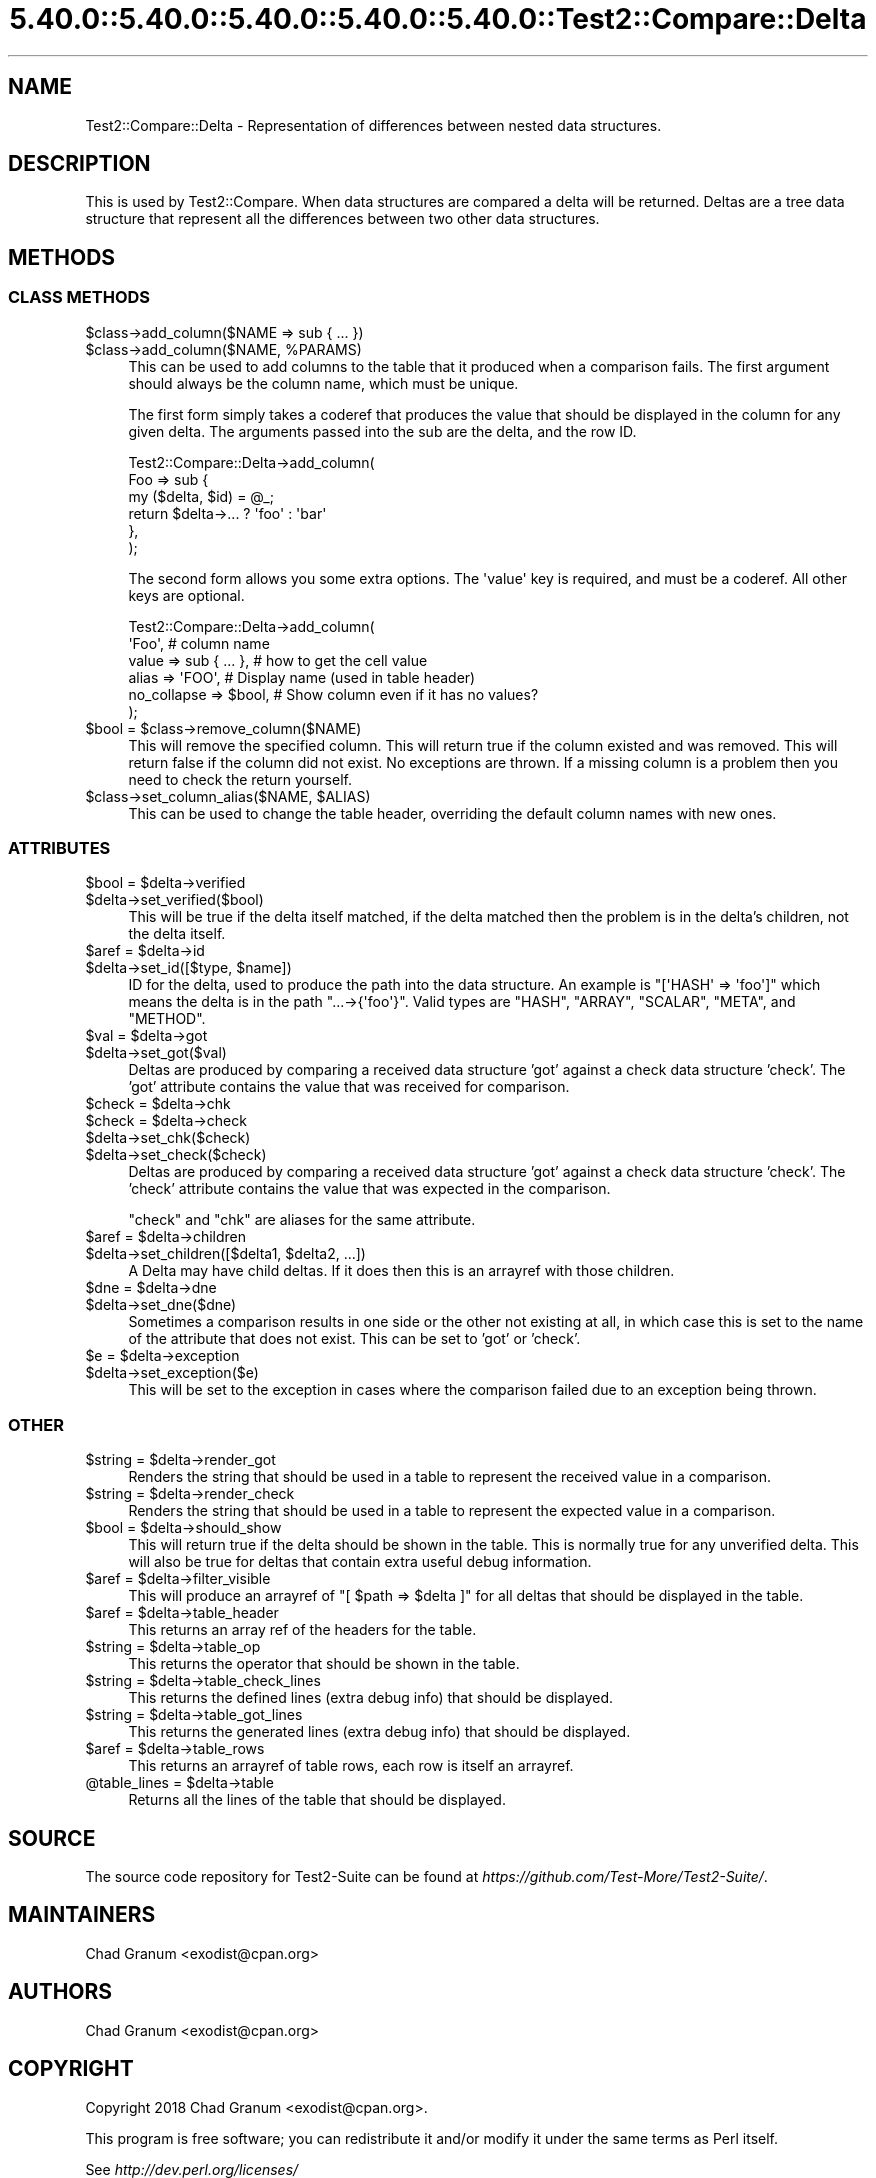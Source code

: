.\" Automatically generated by Pod::Man 5.0102 (Pod::Simple 3.45)
.\"
.\" Standard preamble:
.\" ========================================================================
.de Sp \" Vertical space (when we can't use .PP)
.if t .sp .5v
.if n .sp
..
.de Vb \" Begin verbatim text
.ft CW
.nf
.ne \\$1
..
.de Ve \" End verbatim text
.ft R
.fi
..
.\" \*(C` and \*(C' are quotes in nroff, nothing in troff, for use with C<>.
.ie n \{\
.    ds C` ""
.    ds C' ""
'br\}
.el\{\
.    ds C`
.    ds C'
'br\}
.\"
.\" Escape single quotes in literal strings from groff's Unicode transform.
.ie \n(.g .ds Aq \(aq
.el       .ds Aq '
.\"
.\" If the F register is >0, we'll generate index entries on stderr for
.\" titles (.TH), headers (.SH), subsections (.SS), items (.Ip), and index
.\" entries marked with X<> in POD.  Of course, you'll have to process the
.\" output yourself in some meaningful fashion.
.\"
.\" Avoid warning from groff about undefined register 'F'.
.de IX
..
.nr rF 0
.if \n(.g .if rF .nr rF 1
.if (\n(rF:(\n(.g==0)) \{\
.    if \nF \{\
.        de IX
.        tm Index:\\$1\t\\n%\t"\\$2"
..
.        if !\nF==2 \{\
.            nr % 0
.            nr F 2
.        \}
.    \}
.\}
.rr rF
.\" ========================================================================
.\"
.IX Title "5.40.0::5.40.0::5.40.0::5.40.0::5.40.0::Test2::Compare::Delta 3"
.TH 5.40.0::5.40.0::5.40.0::5.40.0::5.40.0::Test2::Compare::Delta 3 2024-12-14 "perl v5.40.0" "Perl Programmers Reference Guide"
.\" For nroff, turn off justification.  Always turn off hyphenation; it makes
.\" way too many mistakes in technical documents.
.if n .ad l
.nh
.SH NAME
Test2::Compare::Delta \- Representation of differences between nested data
structures.
.SH DESCRIPTION
.IX Header "DESCRIPTION"
This is used by Test2::Compare. When data structures are compared a
delta will be returned. Deltas are a tree data structure that represent all the
differences between two other data structures.
.SH METHODS
.IX Header "METHODS"
.SS "CLASS METHODS"
.IX Subsection "CLASS METHODS"
.ie n .IP "$class\->add_column($NAME => sub { ... })" 4
.el .IP "\f(CW$class\fR\->add_column($NAME => sub { ... })" 4
.IX Item "$class->add_column($NAME => sub { ... })"
.PD 0
.ie n .IP "$class\->add_column($NAME, %PARAMS)" 4
.el .IP "\f(CW$class\fR\->add_column($NAME, \f(CW%PARAMS\fR)" 4
.IX Item "$class->add_column($NAME, %PARAMS)"
.PD
This can be used to add columns to the table that it produced when a comparison
fails. The first argument should always be the column name, which must be
unique.
.Sp
The first form simply takes a coderef that produces the value that should be
displayed in the column for any given delta. The arguments passed into the sub
are the delta, and the row ID.
.Sp
.Vb 6
\&    Test2::Compare::Delta\->add_column(
\&        Foo => sub {
\&            my ($delta, $id) = @_;
\&            return $delta\->... ? \*(Aqfoo\*(Aq : \*(Aqbar\*(Aq
\&        },
\&    );
.Ve
.Sp
The second form allows you some extra options. The \f(CW\*(Aqvalue\*(Aq\fR key is required,
and must be a coderef. All other keys are optional.
.Sp
.Vb 6
\&    Test2::Compare::Delta\->add_column(
\&        \*(AqFoo\*(Aq,    # column name
\&        value => sub { ... },    # how to get the cell value
\&        alias       => \*(AqFOO\*(Aq,    # Display name (used in table header)
\&        no_collapse => $bool,    # Show column even if it has no values?
\&    );
.Ve
.ie n .IP "$bool = $class\->remove_column($NAME)" 4
.el .IP "\f(CW$bool\fR = \f(CW$class\fR\->remove_column($NAME)" 4
.IX Item "$bool = $class->remove_column($NAME)"
This will remove the specified column. This will return true if the column
existed and was removed. This will return false if the column did not exist. No
exceptions are thrown. If a missing column is a problem then you need to check
the return yourself.
.ie n .IP "$class\->set_column_alias($NAME, $ALIAS)" 4
.el .IP "\f(CW$class\fR\->set_column_alias($NAME, \f(CW$ALIAS\fR)" 4
.IX Item "$class->set_column_alias($NAME, $ALIAS)"
This can be used to change the table header, overriding the default column
names with new ones.
.SS ATTRIBUTES
.IX Subsection "ATTRIBUTES"
.ie n .IP "$bool = $delta\->verified" 4
.el .IP "\f(CW$bool\fR = \f(CW$delta\fR\->verified" 4
.IX Item "$bool = $delta->verified"
.PD 0
.ie n .IP $delta\->set_verified($bool) 4
.el .IP \f(CW$delta\fR\->set_verified($bool) 4
.IX Item "$delta->set_verified($bool)"
.PD
This will be true if the delta itself matched, if the delta matched then the
problem is in the delta's children, not the delta itself.
.ie n .IP "$aref = $delta\->id" 4
.el .IP "\f(CW$aref\fR = \f(CW$delta\fR\->id" 4
.IX Item "$aref = $delta->id"
.PD 0
.ie n .IP "$delta\->set_id([$type, $name])" 4
.el .IP "\f(CW$delta\fR\->set_id([$type, \f(CW$name\fR])" 4
.IX Item "$delta->set_id([$type, $name])"
.PD
ID for the delta, used to produce the path into the data structure. An
example is \f(CW\*(C`[\*(AqHASH\*(Aq => \*(Aqfoo\*(Aq]\*(C'\fR which means the delta is in the path
\&\f(CW\*(C`...\->{\*(Aqfoo\*(Aq}\*(C'\fR. Valid types are \f(CW\*(C`HASH\*(C'\fR, \f(CW\*(C`ARRAY\*(C'\fR, \f(CW\*(C`SCALAR\*(C'\fR, \f(CW\*(C`META\*(C'\fR, and
\&\f(CW\*(C`METHOD\*(C'\fR.
.ie n .IP "$val = $delta\->got" 4
.el .IP "\f(CW$val\fR = \f(CW$delta\fR\->got" 4
.IX Item "$val = $delta->got"
.PD 0
.ie n .IP $delta\->set_got($val) 4
.el .IP \f(CW$delta\fR\->set_got($val) 4
.IX Item "$delta->set_got($val)"
.PD
Deltas are produced by comparing a received data structure 'got' against a
check data structure 'check'. The 'got' attribute contains the value that was
received for comparison.
.ie n .IP "$check = $delta\->chk" 4
.el .IP "\f(CW$check\fR = \f(CW$delta\fR\->chk" 4
.IX Item "$check = $delta->chk"
.PD 0
.ie n .IP "$check = $delta\->check" 4
.el .IP "\f(CW$check\fR = \f(CW$delta\fR\->check" 4
.IX Item "$check = $delta->check"
.ie n .IP $delta\->set_chk($check) 4
.el .IP \f(CW$delta\fR\->set_chk($check) 4
.IX Item "$delta->set_chk($check)"
.ie n .IP $delta\->set_check($check) 4
.el .IP \f(CW$delta\fR\->set_check($check) 4
.IX Item "$delta->set_check($check)"
.PD
Deltas are produced by comparing a received data structure 'got' against a
check data structure 'check'. The 'check' attribute contains the value that was
expected in the comparison.
.Sp
\&\f(CW\*(C`check\*(C'\fR and \f(CW\*(C`chk\*(C'\fR are aliases for the same attribute.
.ie n .IP "$aref = $delta\->children" 4
.el .IP "\f(CW$aref\fR = \f(CW$delta\fR\->children" 4
.IX Item "$aref = $delta->children"
.PD 0
.ie n .IP "$delta\->set_children([$delta1, $delta2, ...])" 4
.el .IP "\f(CW$delta\fR\->set_children([$delta1, \f(CW$delta2\fR, ...])" 4
.IX Item "$delta->set_children([$delta1, $delta2, ...])"
.PD
A Delta may have child deltas. If it does then this is an arrayref with those
children.
.ie n .IP "$dne = $delta\->dne" 4
.el .IP "\f(CW$dne\fR = \f(CW$delta\fR\->dne" 4
.IX Item "$dne = $delta->dne"
.PD 0
.ie n .IP $delta\->set_dne($dne) 4
.el .IP \f(CW$delta\fR\->set_dne($dne) 4
.IX Item "$delta->set_dne($dne)"
.PD
Sometimes a comparison results in one side or the other not existing at all, in
which case this is set to the name of the attribute that does not exist. This
can be set to 'got' or 'check'.
.ie n .IP "$e = $delta\->exception" 4
.el .IP "\f(CW$e\fR = \f(CW$delta\fR\->exception" 4
.IX Item "$e = $delta->exception"
.PD 0
.ie n .IP $delta\->set_exception($e) 4
.el .IP \f(CW$delta\fR\->set_exception($e) 4
.IX Item "$delta->set_exception($e)"
.PD
This will be set to the exception in cases where the comparison failed due to
an exception being thrown.
.SS OTHER
.IX Subsection "OTHER"
.ie n .IP "$string = $delta\->render_got" 4
.el .IP "\f(CW$string\fR = \f(CW$delta\fR\->render_got" 4
.IX Item "$string = $delta->render_got"
Renders the string that should be used in a table to represent the received
value in a comparison.
.ie n .IP "$string = $delta\->render_check" 4
.el .IP "\f(CW$string\fR = \f(CW$delta\fR\->render_check" 4
.IX Item "$string = $delta->render_check"
Renders the string that should be used in a table to represent the expected
value in a comparison.
.ie n .IP "$bool = $delta\->should_show" 4
.el .IP "\f(CW$bool\fR = \f(CW$delta\fR\->should_show" 4
.IX Item "$bool = $delta->should_show"
This will return true if the delta should be shown in the table. This is
normally true for any unverified delta. This will also be true for deltas that
contain extra useful debug information.
.ie n .IP "$aref = $delta\->filter_visible" 4
.el .IP "\f(CW$aref\fR = \f(CW$delta\fR\->filter_visible" 4
.IX Item "$aref = $delta->filter_visible"
This will produce an arrayref of \f(CW\*(C`[ $path => $delta ]\*(C'\fR for all deltas that
should be displayed in the table.
.ie n .IP "$aref = $delta\->table_header" 4
.el .IP "\f(CW$aref\fR = \f(CW$delta\fR\->table_header" 4
.IX Item "$aref = $delta->table_header"
This returns an array ref of the headers for the table.
.ie n .IP "$string = $delta\->table_op" 4
.el .IP "\f(CW$string\fR = \f(CW$delta\fR\->table_op" 4
.IX Item "$string = $delta->table_op"
This returns the operator that should be shown in the table.
.ie n .IP "$string = $delta\->table_check_lines" 4
.el .IP "\f(CW$string\fR = \f(CW$delta\fR\->table_check_lines" 4
.IX Item "$string = $delta->table_check_lines"
This returns the defined lines (extra debug info) that should be displayed.
.ie n .IP "$string = $delta\->table_got_lines" 4
.el .IP "\f(CW$string\fR = \f(CW$delta\fR\->table_got_lines" 4
.IX Item "$string = $delta->table_got_lines"
This returns the generated lines (extra debug info) that should be displayed.
.ie n .IP "$aref = $delta\->table_rows" 4
.el .IP "\f(CW$aref\fR = \f(CW$delta\fR\->table_rows" 4
.IX Item "$aref = $delta->table_rows"
This returns an arrayref of table rows, each row is itself an arrayref.
.ie n .IP "@table_lines = $delta\->table" 4
.el .IP "\f(CW@table_lines\fR = \f(CW$delta\fR\->table" 4
.IX Item "@table_lines = $delta->table"
Returns all the lines of the table that should be displayed.
.SH SOURCE
.IX Header "SOURCE"
The source code repository for Test2\-Suite can be found at
\&\fIhttps://github.com/Test\-More/Test2\-Suite/\fR.
.SH MAINTAINERS
.IX Header "MAINTAINERS"
.IP "Chad Granum <exodist@cpan.org>" 4
.IX Item "Chad Granum <exodist@cpan.org>"
.SH AUTHORS
.IX Header "AUTHORS"
.PD 0
.IP "Chad Granum <exodist@cpan.org>" 4
.IX Item "Chad Granum <exodist@cpan.org>"
.PD
.SH COPYRIGHT
.IX Header "COPYRIGHT"
Copyright 2018 Chad Granum <exodist@cpan.org>.
.PP
This program is free software; you can redistribute it and/or
modify it under the same terms as Perl itself.
.PP
See \fIhttp://dev.perl.org/licenses/\fR
.SH "POD ERRORS"
.IX Header "POD ERRORS"
Hey! \fBThe above document had some coding errors, which are explained below:\fR
.IP "Around line 349:" 4
.IX Item "Around line 349:"
This document probably does not appear as it should, because its "=encoding UTF\-8" line calls for an unsupported encoding.  [Pod::Simple::TranscodeDumb v3.45's supported encodings are: ascii ascii-ctrl cp1252 iso\-8859\-1 latin\-1 latin1 null]
.Sp
Couldn't do =encoding UTF\-8: This document probably does not appear as it should, because its "=encoding UTF\-8" line calls for an unsupported encoding.  [Pod::Simple::TranscodeDumb v3.45's supported encodings are: ascii ascii-ctrl cp1252 iso\-8859\-1 latin\-1 latin1 null]
